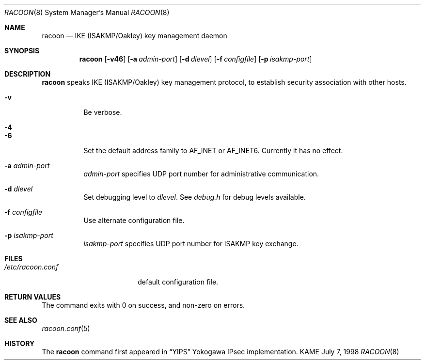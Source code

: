 .\" Copyright (C) 1995, 1996, 1997, and 1998 WIDE Project.
.\" All rights reserved.
.\" 
.\" Redistribution and use in source and binary forms, with or without
.\" modification, are permitted provided that the following conditions
.\" are met:
.\" 1. Redistributions of source code must retain the above copyright
.\"    notice, this list of conditions and the following disclaimer.
.\" 2. Redistributions in binary form must reproduce the above copyright
.\"    notice, this list of conditions and the following disclaimer in the
.\"    documentation and/or other materials provided with the distribution.
.\" 3. Neither the name of the project nor the names of its contributors
.\"    may be used to endorse or promote products derived from this software
.\"    without specific prior written permission.
.\" 
.\" THIS SOFTWARE IS PROVIDED BY THE PROJECT AND CONTRIBUTORS ``AS IS'' AND
.\" ANY EXPRESS OR IMPLIED WARRANTIES, INCLUDING, BUT NOT LIMITED TO, THE
.\" IMPLIED WARRANTIES OF MERCHANTABILITY AND FITNESS FOR A PARTICULAR PURPOSE
.\" ARE DISCLAIMED.  IN NO EVENT SHALL THE PROJECT OR CONTRIBUTORS BE LIABLE
.\" FOR ANY DIRECT, INDIRECT, INCIDENTAL, SPECIAL, EXEMPLARY, OR CONSEQUENTIAL
.\" DAMAGES (INCLUDING, BUT NOT LIMITED TO, PROCUREMENT OF SUBSTITUTE GOODS
.\" OR SERVICES; LOSS OF USE, DATA, OR PROFITS; OR BUSINESS INTERRUPTION)
.\" HOWEVER CAUSED AND ON ANY THEORY OF LIABILITY, WHETHER IN CONTRACT, STRICT
.\" LIABILITY, OR TORT (INCLUDING NEGLIGENCE OR OTHERWISE) ARISING IN ANY WAY
.\" OUT OF THE USE OF THIS SOFTWARE, EVEN IF ADVISED OF THE POSSIBILITY OF
.\" SUCH DAMAGE.
.\"
.\"     $Id: racoon.8,v 1.2 1999/08/14 14:21:40 itojun Exp $
.\"
.Dd July 7, 1998
.Dt RACOON 8
.Os KAME
.\" 
.Sh NAME
.Nm racoon
.Nd IKE (ISAKMP/Oakley) key management daemon
.\" 
.Sh SYNOPSIS
.Nm racoon
.Op Fl v46
.Op Fl a Ar admin-port
.Op Fl d Ar dlevel
.Op Fl f Ar configfile
.Op Fl p Ar isakmp-port
.\" 
.Sh DESCRIPTION
.Nm
speaks IKE (ISAKMP/Oakley) key management protocol, to establish
security association with other hosts.
.Bl -tag -width Ds
.It Fl v
Be verbose.
.It Fl 4
.It Fl 6
Set the default address family to
.Dv AF_INET
or
.Dv AF_INET6 .
Currently it has no effect.
.It Fl a Ar admin-port
.Ar admin-port
specifies UDP port number for administrative communication.
.It Fl d Ar dlevel
Set debugging level to
.Ar dlevel .
See
.Pa debug.h
for debug levels available.
.It Fl f Ar configfile
Use alternate configuration file.
.It Fl p Ar isakmp-port
.Ar isakmp-port
specifies UDP port number for ISAKMP key exchange.
.El
.\" 
.Sh FILES
.Bl -tag -width /etc/racoon.conf -compact
.It Pa /etc/racoon.conf
default configuration file.
.El
.\" 
.Sh RETURN VALUES
The command exits with 0 on success, and non-zero on errors.
.\" 
.Sh SEE ALSO
.Xr racoon.conf 5
.\" 
.Sh HISTORY
The
.Nm
command first appeared in
.Dq YIPS
Yokogawa IPsec implementation.
.\"
.\".Sh BUGS
